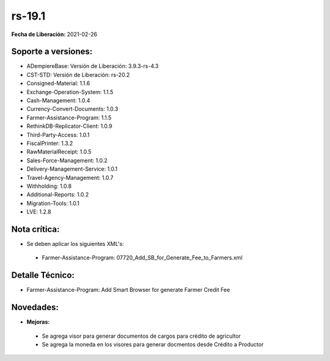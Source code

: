 .. _documento/versión-19-1:

**rs-19.1**
===========

**Fecha de Liberación:** 2021-02-26

**Soporte a versiones:**
------------------------

- ADempiereBase: Versión de Liberación: 3.9.3-rs-4.3
- CST-STD: Versión de Liberación: rs-20.2
- Consigned-Material: 1.1.6
- Exchange-Operation-System: 1.1.5
- Cash-Management: 1.0.4
- Currency-Convert-Documents: 1.0.3
- Farmer-Assistance-Program: 1.1.5
- RethinkDB-Replicator-Client: 1.0.9
- Third-Party-Access: 1.0.1
- FiscalPrinter: 1.3.2
- RawMaterialReceipt: 1.0.5
- Sales-Force-Management: 1.0.2
- Delivery-Management-Service: 1.0.1
- Travel-Agency-Management: 1.0.7
- Withholding: 1.0.8
- Additional-Reports: 1.0.2
- Migration-Tools: 1.0.1
- LVE: 1.2.8

**Nota crítica:**
-----------------

- Se deben aplicar los siguientes XML's:

 - Farmer-Assistance-Program: 07720_Add_SB_for_Generate_Fee_to_Farmers.xml

**Detalle Técnico:**
--------------------

- Farmer-Assistance-Program: Add Smart Browser for generate Farmer Credit Fee

**Novedades:**
--------------

- **Mejoras:**

 - Se agrega visor para generar documentos de cargos para crédito de agricultor
 - Se agrega la moneda en los visores para generar docmentos desde Crédito a Productor
